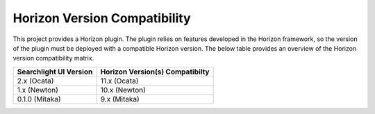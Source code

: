 =============================
Horizon Version Compatibility
=============================

This project provides a Horizon plugin. The plugin relies on features developed in the Horizon
framework, so the version of the plugin must be deployed with a compatible Horizon version. The
below table provides an overview of the Horizon version compatibility matrix.

+------------------------+---------------------------------+
| Searchlight UI Version | Horizon Version(s) Compatibilty |
+========================+=================================+
| 2.x    (Ocata)         | 11.x (Ocata)                    |
+------------------------+---------------------------------+
| 1.x    (Newton)        | 10.x (Newton)                   |
+------------------------+---------------------------------+
| 0.1.0  (Mitaka)        | 9.x  (Mitaka)                   |
+------------------------+---------------------------------+
